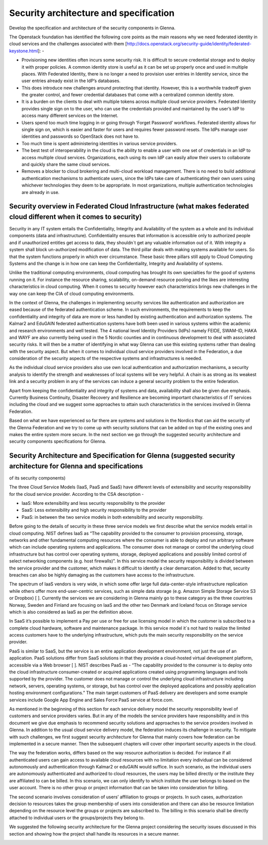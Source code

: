 Security architecture and specification
=======================================

Develop the specification and architecture of the security components in Glenna.

The Openstack foundation has identified the following core points as the main reasons why we need federated identity in cloud services and the challenges associated with them [http://docs.openstack.org/security-guide/identity/federated-keystone.html]: -

*	Provisioning new identities often incurs some security risk. It is difficult to secure credential storage and to deploy it with proper policies. A common identity store is useful as it can be set up properly once and used in multiple places. With Federated Identity, there is no longer a need to provision user entries in Identity service, since the user entries already exist in the IdP’s databases.
*	This does introduce new challenges around protecting that identity. However, this is a worthwhile tradeoff given the greater control, and fewer credential databases that come with a centralized common identity store.
*	It is a burden on the clients to deal with multiple tokens across multiple cloud service providers. Federated Identity provides single sign on to the user, who can use the credentials provided and maintained by the user’s IdP to access many different services on the Internet.
*	Users spend too much time logging in or going through ‘Forget Password’ workflows. Federated identity allows for single sign on, which is easier and faster for users and requires fewer password resets. The IdPs manage user identities and passwords so OpenStack does not have to.
*	Too much time is spent administering identities in various service providers.
*	The best test of interoperability in the cloud is the ability to enable a user with one set of credentials in an IdP to access multiple cloud services. Organizations, each using its own IdP can easily allow their users to collaborate and quickly share the same cloud services.
*	Removes a blocker to cloud brokering and multi-cloud workload management. There is no need to build additional authentication mechanisms to authenticate users, since the IdPs take care of authenticating their own users using whichever technologies they deem to be appropriate. In most organizations, multiple authentication technologies are already in use.

Security overview in Federated Cloud Infrastructure (what makes federated cloud different when it comes to security)
***************************************************

Security in any IT system entails the Confidentiality, Integrity and Availability of the system as a whole and its individual components (data and infrastructure). Confidentiality ensures that information is accessible only to authorized people and if unauthorized entitles get access to data, they shouldn´t get any valuable information out of it. With integrity a system shall block un-authorized modification of data. The third pillar deals with making systems available for users. So that the system functions properly in which ever circumstance. These basic three pillars still apply to Cloud Computing Systems and the change is in how one can keep the Confidentiality, Integrity and Availability of systems.

Unlike the traditional computing environments, cloud computing has brought its own specialties for the good of systems running on it. For instance the resource sharing, scalability, on-demand resource pooling and the likes are interesting characteristics in cloud computing.  When it comes to security however each characteristics brings new challenges in the way one can keep the CIA of cloud computing environments.

In the context of Glenna, the challenges in implementing security services like authentication and authorization are eased because of the federated authentication scheme. In such environments, the requirements to keep the confidentiality and integrity of data are more or less handled by existing authentication and authorization systems. The Kalmar2 and EduGAIN federated authentication systems have both been used in various systems within the academic and research environments and well tested. The 4 national level Identity Providers (IdPs) namely FEIDE, SWAM-ID, HAKA and WAYF are also currently being used in the 5 Nordic counties and in continuous development to deal with associated security risks. It will then be a matter of identifying in what way Glenna can use this existing systems rather than dealing with the security aspect. But when it comes to individual cloud service providers involved in the Federation, a due consideration of the security aspects of the respective systems and infrastructures is needed.

As the individual cloud service providers also use own local authentication and authorization mechanisms, a security analysis to identify the strength and weaknesses of local systems will be very helpful. A chain is as strong as its weakest link and a security problem in any of the services can induce a general security problem to the entire federation. 

Apart from keeping the confidentiality and integrity of systems and data, availability shall also be given due emphasis. Currently Business Continuity, Disaster Recovery and Resilience are becoming important characteristics of IT services including the cloud and we suggest some approaches to attain such characteristics in the services involved in Glenna Federation. 

Based on what we have experienced so far there are systems and solutions in the Nordics that can aid the security of the Glenna Federation and we try to come up with security solutions that can be added on top of the existing ones and makes the entire system more secure.  In the next section we go through the suggested security architecture and security components specifications for Glenna.

Security Architecture and Specification for Glenna (suggested security architecture for Glenna and specifications 
**************************************************
of its security components)

The three Cloud Service Models (IaaS, PaaS and SaaS) have different levels of extensibility and security responsibility for the cloud service provider. According to the CSA description - 

* IaaS: More extensibility and less security responsibility to the provider
* SaaS: Less extensibility and high security responsibility to the provider
* PaaS: in between the two service models in both extensibility and security responsibility.

Before going to the details of security in these three service models we first describe what the service models entail in cloud computing. NIST defines IaaS as “The capability provided to the consumer to provision processing, storage, networks and other fundamental computing resources where the consumer is able to deploy and run arbitrary software which can include operating systems and applications. The consumer does not manage or control the underlying cloud infrastructure but has control over operating systems, storage, deployed applications and possibly limited control of select networking components (e.g. host firewalls)”.  In this service model the security responsibility is divided between the service provider and the customer, which makes it difficult to identify a clear demarcation. Added to that, security breaches can also be highly damaging as the customers have access to the infrastructure.

The spectrum of IaaS vendors is very wide, in which some offer large full data-center-style infrastructure replication while others offer more end-user-centric services, such as simple data storage (e.g. Amazon Simple Storage Service S3 or Dropbox) [ ]. Currently the services we are considering in Glenna mainly go to these category as the three countries Norway, Sweden and Finland are focusing on IaaS and the other two Denmark and Iceland focus on Storage service which is also considered as IaaS as per the definition above.

In SaaS it’s possible to implement a Pay per use or free for use licensing model in which the customer is subscribed to a complete cloud hardware, software and maintenance package. In this service model it´s not hard to realize the limited access customers have to the underlying infrastructure, which puts the main security responsibility on the service provider. 

PaaS is similar to SaaS, but the service is an entire application development environment, not just the use of an application. PaaS solutions differ from SaaS solutions in that they provide a cloud-hosted virtual development platform, accessible via a Web browser [ ]. NIST describes PaaS as - “The capability provided to the consumer is to deploy onto the cloud infrastructure consumer-created or acquired applications created using programming languages and tools supported by the provider. The customer does not manage or control the underlying cloud infrastructure including network, servers, operating systems, or storage,  but has control over the deployed applications and possibly application hosting environment configurations.” The main target customers of PaaS delivery are developers and some example services include Google App Engine and Sales Force PaaS service at force.com.

As mentioned in the beginning of this section for each service delivery model the security responsibility level of customers and service providers varies.  But in any of the models the service providers have responsibility and in this document we give due emphasis to recommend security solutions and approaches to the service providers involved in Glenna. In addition to the usual cloud service delivery model, the federation induces its challenge in security. To mitigate with such challenges, we first suggest security architecture for Glenna that mainly covers how federation can be implemented in a secure manner. Then the subsequent chapters will cover other important security aspects in the cloud.

The way the federation works, differs based on the way resource authorization is decided. For instance if all authenticated users can gain access to available cloud resources with no limitation every individual can be considered autonomously and authentication through Kalmar2 or eduGAIN would suffice. In such scenario, as the individual users are autonomously authenticated and authorized to cloud resources, the users may be billed directly or the institute they are affiliated to can be billed. In this scenario, we can only identify to which institute the user belongs to based on the user account. There is no other group or project information that can be taken into consideration for billing. 

The second scenario involves consideration of users’ affiliation to groups or projects. In such cases, authorization decision to resources takes the group membership of users into consideration and there can also be resource limitation depending on the resource level the groups or projects are subscribed to. The billing in this scenario shall be directly attached to individual users or the groups/projects they belong to.

We suggested the following security architecture for the Glenna project considering the security issues discussed in this section and showing how the project shall handle its resources in a secure manner. 


.. image:: images/glenna_arch.png
      :alt: Glenna Security Architecture
